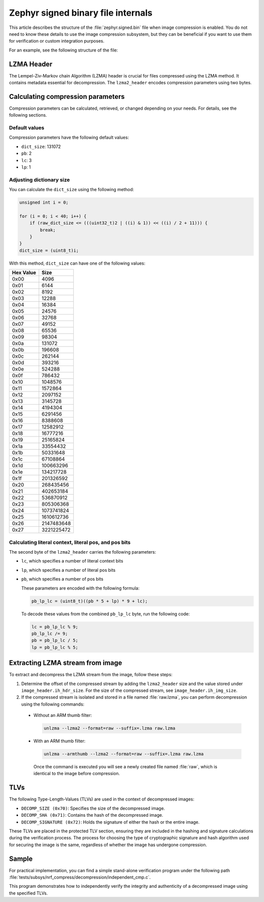 .. _nrf_compression_format:

Zephyr signed binary file internals
###################################

This article describes the structure of the :file:`zephyr.signed.bin` file when image compression is enabled.
You do not need to know these details to use the image compression subsystem, but they can be beneficial if you want to use them for verification or custom integration purposes.

For an example, see the following structure of the file:

.. image:: images/decomp.png
   :scale: 80%
   :alt: LZMA header

LZMA Header
***********

The Lempel-Ziv-Markov chain Algorithm (LZMA) header is crucial for files compressed using the LZMA method.
It contains metadata essential for decompression.
The ``lzma2_header`` encodes compression parameters using two bytes.

Calculating compression parameters
**********************************

Compression parameters can be calculated, retrieved, or changed depending on your needs.
For details, see the following sections.

Default values
==============

Compression parameters have the following default values:

* ``dict_size``: 131072
* ``pb``: 2
* ``lc``: 3
* ``lp``: 1

Adjusting dictionary size
=========================

You can calculate the ``dict_size`` using the following method:

.. code-block:: c

    unsigned int i = 0;

    for (i = 0; i < 40; i++) {
        if (raw_dict_size <= (((uint32_t)2 | ((i) & 1)) << ((i) / 2 + 11))) {
            break;
        }
    }
    dict_size = (uint8_t)i;

With this method, ``dict_size`` can have one of the following values:

.. list-table::
   :header-rows: 1

   * - Hex Value
     - Size
   * - 0x00
     - 4096
   * - 0x01
     - 6144
   * - 0x02
     - 8192
   * - 0x03
     - 12288
   * - 0x04
     - 16384
   * - 0x05
     - 24576
   * - 0x06
     - 32768
   * - 0x07
     - 49152
   * - 0x08
     - 65536
   * - 0x09
     - 98304
   * - 0x0a
     - 131072
   * - 0x0b
     - 196608
   * - 0x0c
     - 262144
   * - 0x0d
     - 393216
   * - 0x0e
     - 524288
   * - 0x0f
     - 786432
   * - 0x10
     - 1048576
   * - 0x11
     - 1572864
   * - 0x12
     - 2097152
   * - 0x13
     - 3145728
   * - 0x14
     - 4194304
   * - 0x15
     - 6291456
   * - 0x16
     - 8388608
   * - 0x17
     - 12582912
   * - 0x18
     - 16777216
   * - 0x19
     - 25165824
   * - 0x1a
     - 33554432
   * - 0x1b
     - 50331648
   * - 0x1c
     - 67108864
   * - 0x1d
     - 100663296
   * - 0x1e
     - 134217728
   * - 0x1f
     - 201326592
   * - 0x20
     - 268435456
   * - 0x21
     - 402653184
   * - 0x22
     - 536870912
   * - 0x23
     - 805306368
   * - 0x24
     - 1073741824
   * - 0x25
     - 1610612736
   * - 0x26
     - 2147483648
   * - 0x27
     - 3221225472

Calculating literal context, literal pos, and pos bits
======================================================

The second byte of the ``lzma2_header`` carries the following parameters:

* ``lc``, which specifies a number of literal context bits
* ``lp``, which specifies a number of literal pos bits
* ``pb``, which specifies a number of pos bits

  These parameters are encoded with the following formula:

  .. code-block:: c

      pb_lp_lc = (uint8_t)((pb * 5 + lp) * 9 + lc);

  To decode these values from the combined ``pb_lp_lc`` byte, run the following code:

  .. code-block:: c

      lc = pb_lp_lc % 9;
      pb_lp_lc /= 9;
      pb = pb_lp_lc / 5;
      lp = pb_lp_lc % 5;

Extracting LZMA stream from image
*********************************

To extract and decompress the LZMA stream from the image, follow these steps:

1. Determine the offset of the compressed stream by adding the ``lzma2_header`` size and the value stored under ``image_header.ih_hdr_size``.
   For the size of the compressed stream, see ``image_header.ih_img_size``.

#. If the compressed stream is isolated and stored in a file named :file:`raw.lzma`, you can perform decompression using the following commands:

  * Without an ARM thumb filter:

    .. code-block:: bash

        unlzma --lzma2 --format=raw --suffix=.lzma raw.lzma

  * With an ARM thumb filter:

    .. code-block:: bash

        unlzma --armthumb --lzma2 --format=raw --suffix=.lzma raw.lzma

   Once the command is executed you will see a newly created file named :file:`raw`, which is identical to the image before compression.

TLVs
****

The following Type-Length-Values (TLVs) are used in the context of decompressed images:

* ``DECOMP_SIZE (0x70)``: Specifies the size of the decompressed image.
* ``DECOMP_SHA (0x71)``: Contains the hash of the decompressed image.
* ``DECOMP_SIGNATURE (0x72)``: Holds the signature of either the hash or the entire image.

These TLVs are placed in the protected TLV section, ensuring they are included in the hashing and signature calculations during the verification process.
The process for choosing the type of cryptographic signature and hash algorithm used for securing the image is the same, regardless of whether the image has undergone compression.

Sample
******

For practical implementation, you can find a simple stand-alone verification program under the following path :file:`tests/subsys/nrf_compress/decompression/independent_cmp.c`.

This program demonstrates how to independently verify the integrity and authenticity of a decompressed image using the specified TLVs.
